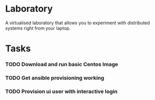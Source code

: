 * Laboratory 

A virtualised laboratory that allows you to experiment with distributed systems right from your laptop.

* Tasks

*** TODO Download and run basic Centos Image

*** TODO Get ansible provisioning working
*** TODO Provision ui user with interactive login
